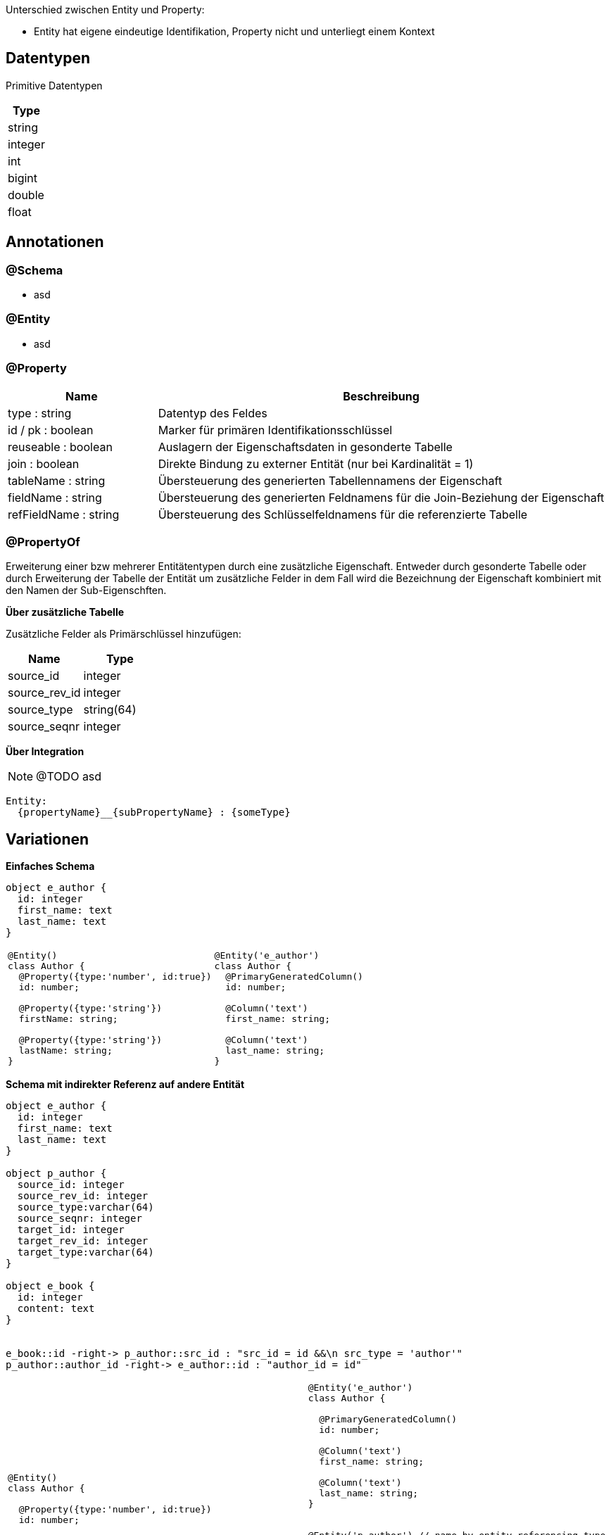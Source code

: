 
Unterschied zwischen Entity und Property:

* Entity hat eigene eindeutige Identifikation,
 Property nicht und unterliegt einem Kontext


== Datentypen

Primitive Datentypen

|===
| Type

| string

| integer

| int

| bigint

| double

| float



|===

== Annotationen

=== @Schema

* asd

=== @Entity

* asd

=== @Property

[cols="1,3"]
|===
| Name | Beschreibung

| type : string
| Datentyp des Feldes

| id / pk : boolean
| Marker für primären Identifikationsschlüssel

| reuseable : boolean
| Auslagern der Eigenschaftsdaten in gesonderte Tabelle

| join : boolean
| Direkte Bindung zu externer Entität (nur bei Kardinalität = 1)

| tableName : string
| Übersteuerung des generierten Tabellennamens der Eigenschaft

| fieldName : string
| Übersteuerung des generierten Feldnamens für die Join-Beziehung der
 Eigenschaft

| refFieldName : string
| Übersteuerung des Schlüsselfeldnamens für die referenzierte Tabelle

|===


=== @PropertyOf

Erweiterung einer bzw mehrerer Entitätentypen
durch eine zusätzliche Eigenschaft.
Entweder durch gesonderte Tabelle oder durch Erweiterung der
Tabelle der Entität um zusätzliche Felder in dem Fall wird die
Bezeichnung der Eigenschaft kombiniert mit den Namen der Sub-Eigenschften.

*Über zusätzliche Tabelle*

Zusätzliche Felder als Primärschlüssel hinzufügen:
|===
| Name | Type

| source_id | integer
| source_rev_id | integer
| source_type | string(64)
| source_seqnr | integer

|===


*Über Integration*

NOTE: @TODO asd

```
Entity:
  {propertyName}__{subPropertyName} : {someType}
```




== Variationen

*Einfaches Schema*

[plantuml, images/erm_01_simple, png]
....
object e_author {
  id: integer
  first_name: text
  last_name: text
}
....

[cols="a,a"]
|===
|
```js
@Entity()
class Author {
  @Property({type:'number', id:true})
  id: number;

  @Property({type:'string'})
  firstName: string;

  @Property({type:'string'})
  lastName: string;
}
```
|
```js
@Entity('e_author')
class Author {
  @PrimaryGeneratedColumn()
  id: number;

  @Column('text')
  first_name: string;

  @Column('text')
  last_name: string;
}
```

|===






*Schema mit indirekter Referenz  auf andere Entität*



[plantuml, images/erm_03_schema_with_join, png]
....

object e_author {
  id: integer
  first_name: text
  last_name: text
}

object p_author {
  source_id: integer
  source_rev_id: integer
  source_type:varchar(64)
  source_seqnr: integer
  target_id: integer
  target_rev_id: integer
  target_type:varchar(64)
}

object e_book {
  id: integer
  content: text
}


e_book::id -right-> p_author::src_id : "src_id = id &&\n src_type = 'author'"
p_author::author_id -right-> e_author::id : "author_id = id"

....


[cols="a,a"]
|===
|
```js
@Entity()
class Author {

  @Property({type:'number', id:true})
  id: number;

  @Property({type:'string'})
  firstName: string;

  @Property({type:'string'})
  lastName: string;

}


@Entity()
class Book {

  @Property({type:'number', id:true})
  id: number;

  @Property({type:'string'})
  content: string;

  // reuseable allows other
  @Property({type:'Author', reuseable: true})
  author: Author;

}
```
|
```js
@Entity('e_author')
class Author {

  @PrimaryGeneratedColumn()
  id: number;

  @Column('text')
  first_name: string;

  @Column('text')
  last_name: string;
}


@Entity('p_author') // name by entity referencing type
class PropertyAuthor {

  @PrimaryGeneratedColumn()
  id: number;

  @Column('int')
  src_id: number;

  @Column('text')
  src_type: string; // name of entity

  @Column('text') // name of property
  src_ctxt: string;

  @Column('int')
  seqnr: number;

  @JoinColumn(Author)
  author: Author;
}

@Entity('e_book')
class Author {

  @PrimaryGeneratedColumn()
  id: number;

  @Column('text')
  content: string;

}
```

|===




*Schema mit indirekter Referenz auf eingebettete Entität*

[plantuml, images/erm_04_schema_with_join, png]
....
object p_author {
  source_id: integer (PKs der Quelle)
  source_rev_id: integer
  source_type:varchar(64)
  source_seqnr: integer
  first_name: text
  last_name: text
}

object e_book {
  id: integer
  content: text
}

e_book::id -right-> p_author::src_id : "src_id = id &&\n src_type = 'author'"
....


[cols="a,a"]
|===
|
```js
@Entity()
class Book {

  @Property({type:'number', id:true})
  id: number;

  @Property({type:'string'})
  content: string;

  @Property({targetClass: Author})
  author: Author;

}
```
|
```js
@Entity('e_book')
class Book {

  @PrimaryGeneratedColumn()
  id: number;

  @Column('text')
  content: string;
}

@Entity('p_author') // name by entity referencing type
class PropertyAuthor {

  @PrimaryGeneratedColumn()
  id: number;

  @Column('int')
  src_id:number;

  @Column('text')
  src_type:string;

  @Column('text')
  first_name: string;

  @Column('text')
  last_name: string;
}

```

|===



*Schema mit indirekter Referenz auf eingebettete Entität, welche wieder Subelemente besitzt*

[plantuml, images/erm_05, png]
....
object e_book {
  id: integer
  content: text
}

object p_author {
  id: number

  source_id: integer (PKs der Quelle)
  source_rev_id: integer
  source_type:varchar(64)
  source_seqnr: integer

  first_name: text
  last_name: text

}


object p_author_category {
  property_id: number
  source_seqnr: number
  context: string
  tag : string
}


e_book::id -right-> p_author::src_id : "src_id = id &&\n src_type = 'author'"
p_author -right-> p_author_category
....




*Schema mit indirekter Referenz auf eingebettete Entität,
welche wieder Subelemente besitzt*

[plantuml, images/erm_06, png]
....
object e_book {
  id: integer
  content: text
}

object p_author {
  id: number

  source_id: integer (PKs der Quelle)
  source_rev_id: integer
  source_type:varchar(64)
  source_seqnr: integer

  first_name: text
  last_name: text

  category__context:string
  category__tag: string

}


e_book::id -right-> p_author::src_id : "src_id = id &&\n src_type = 'author'"
....



[NOTE]
====
For referencing properties currently an class is generated with a
constructor name which is a combination of property name and
the referencing clazz. It should be possible to override this
by supporting an predefined class.
====
